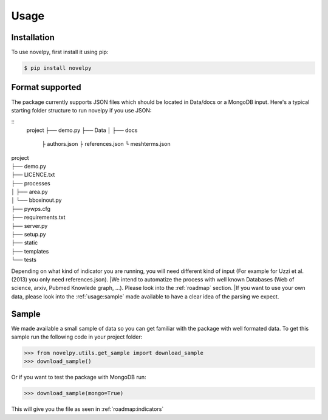 .. _usage:

Usage
=====

.. _installation:

Installation
------------

To use novelpy, first install it using pip:

.. code-block:: console

   $ pip install novelpy


.. _format:
Format supported
----------------

The package currently supports JSON files which should be located in Data/docs or a MongoDB input. Here's a typical starting folder structure to run novelpy if you use JSON:

::
      project
      ├── demo.py
      ├── Data          
      │   ├── docs
               ├ authors.json
               ├ references.json
               └ meshterms.json

| project
| ├── demo.py
| ├── LICENCE.txt
| ├── processes          
| │   ├── area.py
| │   └── bboxinout.py
| ├── pywps.cfg          
| ├── requirements.txt
| ├── server.py          
| ├── setup.py
| ├── static
| ├── templates
| └── tests

Depending on what kind of indicator you are running, you will need different kind of input (For example for Uzzi et al.(2013) you only need references.json). 
|We intend to automatize the process with well known Databases (Web of science, arxiv, Pubmed Knowlede graph, ...). Please look into the :ref:`roadmap` section.
|If you want to use your own data, please look into the :ref:`usage:sample` made available to have a clear idea of the parsing we expect.

.. _sample:
Sample
----------------

We made available a small sample of data so you can get familiar with the package with well formated data. To get this sample run the following code in your project folder:

>>> from novelpy.utils.get_sample import download_sample
>>> download_sample()

Or if you want to test the package with MongoDB run:

>>> download_sample(mongo=True)


This will give you the file as seen in :ref:`roadmap:indicators`


